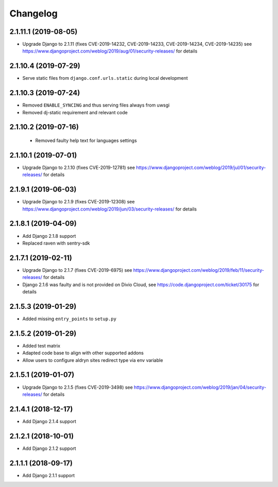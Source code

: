 =========
Changelog
=========


2.1.11.1 (2019-08-05)
=====================

* Upgrade Django to 2.1.11
  (fixes CVE-2019-14232, CVE-2019-14233, CVE-2019-14234, CVE-2019-14235)
  see https://www.djangoproject.com/weblog/2019/aug/01/security-releases/
  for details


2.1.10.4 (2019-07-29)
=====================

* Serve static files from ``django.conf.urls.static`` during local development


2.1.10.3 (2019-07-24)
=====================

* Removed ``ENABLE_SYNCING`` and thus serving files always from uwsgi
* Removed dj-static requirement and relevant code


2.1.10.2 (2019-07-16)
=====================

 * Removed faulty help text for languages settings


2.1.10.1 (2019-07-01)
=====================

* Upgrade Django to 2.1.10 (fixes CVE-2019-12781)
  see https://www.djangoproject.com/weblog/2019/jul/01/security-releases/
  for details


2.1.9.1 (2019-06-03)
====================

* Upgrade Django to 2.1.9 (fixes CVE-2019-12308)
  see https://www.djangoproject.com/weblog/2019/jun/03/security-releases/
  for details


2.1.8.1 (2019-04-09)
====================

* Add Django 2.1.8 support
* Replaced raven with sentry-sdk


2.1.7.1 (2019-02-11)
====================

* Upgrade Django to 2.1.7 (fixes CVE-2019-6975)
  see https://www.djangoproject.com/weblog/2019/feb/11/security-releases/
  for details
* Django 2.1.6 was faulty and is not provided on Divio Cloud, see
  https://code.djangoproject.com/ticket/30175 for details


2.1.5.3 (2019-01-29)
====================

* Added missing ``entry_points`` to ``setup.py``


2.1.5.2 (2019-01-29)
====================

* Added test matrix
* Adapted code base to align with other supported addons
* Allow users to configure aldryn sites redirect type via env variable


2.1.5.1 (2019-01-07)
====================

* Upgrade Django to 2.1.5 (fixes CVE-2019-3498)
  see https://www.djangoproject.com/weblog/2019/jan/04/security-releases/
  for details


2.1.4.1 (2018-12-17)
====================

* Add Django 2.1.4 support


2.1.2.1 (2018-10-01)
====================

* Add Django 2.1.2 support


2.1.1.1 (2018-09-17)
====================

* Add Django 2.1.1 support
